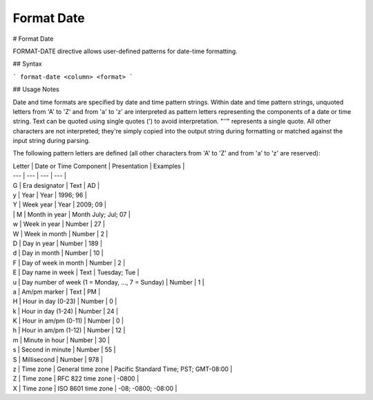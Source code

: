 .. meta::
    :author: Cask Data, Inc.
    :copyright: Copyright © 2017 Cask Data, Inc.
    :description: The CDAP User Guide

.. _user-guide-data-preparation-format-date:

================
Format Date
================

#
Format Date

FORMAT-DATE directive allows user-defined patterns for date-time formatting.

## Syntax

```
format-date <column> <format>
```

## Usage Notes

Date and time formats are specified by date and time pattern strings. Within date and time pattern strings,
unquoted letters from 'A' to 'Z' and from 'a' to 'z' are interpreted as pattern letters representing the components
of a date or time string. Text can be quoted using single quotes \('\) to avoid interpretation. "''" represents a single quote. All other characters are not interpreted; they're simply copied into the output string during formatting or matched against the input string during parsing.

The following pattern letters are defined \(all other characters from 'A' to 'Z' and from 'a' to 'z' are reserved\):

| Letter | Date or Time Component | Presentation | Examples |
| --- | --- | --- | --- |
| G | Era designator | Text | AD |
| y | Year | Year | 1996; 96 |
| Y | Week year | Year | 2009; 09 |
| | M | Month in year | Month July; Jul; 07 |
| w | Week in year | Number | 27 |
| W | Week in month | Number | 2 |
| D | Day in year | Number | 189 |
| d | Day in month | Number | 10 |
| F | Day of week in month | Number | 2 |
| E | Day name in week | Text | Tuesday; Tue |
| u | Day number of week \(1 = Monday, ..., 7 = Sunday\) | Number | 1 |
| a | Am/pm marker | Text | PM |
| H | Hour in day \(0-23\) | Number | 0 |
| k | Hour in day \(1-24\) | Number | 24 |
| K | Hour in am/pm \(0-11\) | Number | 0 |
| h | Hour in am/pm \(1-12\) | Number | 12 |
| m | Minute in hour | Number | 30 |
| s | Second in minute | Number | 55 |
| S | Millisecond | Number | 978 |
| z | Time zone | General time zone | Pacific Standard Time; PST; GMT-08:00 |
| Z | Time zone | RFC 822 time zone | -0800 |
| X | Time zone | ISO 8601 time zone | -08; -0800; -08:00 |


